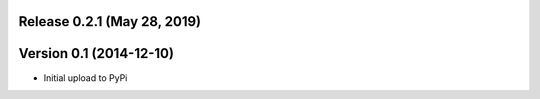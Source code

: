 
Release 0.2.1 (May 28, 2019)
============================


Version 0.1 (2014-12-10)
========================

* Initial upload to PyPi
